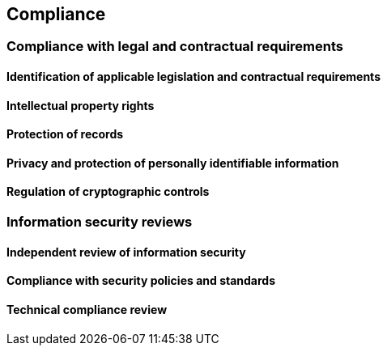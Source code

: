 
[[compliance]]
== Compliance

=== Compliance with legal and contractual requirements

==== Identification of applicable legislation and contractual requirements

==== Intellectual property rights
==== Protection of records
==== Privacy and protection of personally identifiable information
==== Regulation of cryptographic controls


=== Information security reviews

==== Independent review of information security
==== Compliance with security policies and standards
==== Technical compliance review

